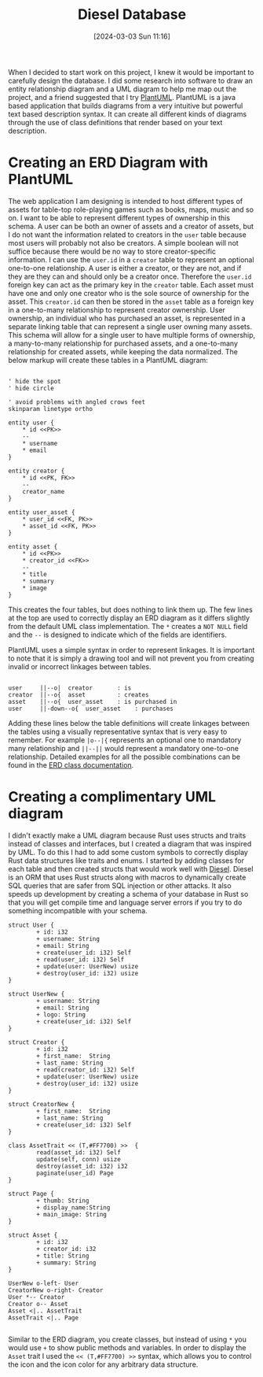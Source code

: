 #+title:      Diesel Database
#+date:       [2024-03-03 Sun 11:16]
#+filetags:   :post:
#+identifier: 20240303T111629
#+tags: Rust Diesel PostgreSQ
#+summary: This is a post about Diesel and Rust.

When I decided to start work on this project, I knew it would be important to carefully design the database. I did some research into software to draw an entity relationship diagram and a UML diagram to help me map out the project, and a friend suggested that I try [[https://plantuml.com/][PlantUML]]. PlantUML is a java based application that builds diagrams from a very intuitive but powerful text based description syntax. It can create all different kinds of diagrams through the use of class definitions that render based on your text description.

* Creating an ERD Diagram with PlantUML
The web application I am designing is intended to host different types of assets for table-top role-playing games such as books, maps, music and so on. I want to be able to represent different types of ownership in this schema. A user can be both an owner of assets and a creator of assets, but I do not want the information related to creators in the =user= table because most users will probably not also be creators. A simple boolean will not suffice because there would be no way to store creator-specific information. I can use the =user.id=  in a =creator= table to represent an optional one-to-one relationship. A user is either a creator, or they are not, and if they are they can and should only be a creator once. Therefore the =user.id= foreign key can act as the primary key in the =creator= table. Each asset must have one and only one creator who is the sole source of ownership for the asset. This =creator.id= can then be stored in the =asset= table as a foreign key in a  one-to-many relationship to represent creator ownership. User ownership, an individual who has purchased an asset, is represented in a separate linking table that can represent a single user owning many assets. This schema will allow for a single user to have multiple forms of ownership, a many-to-many relationship for purchased assets, and a one-to-many relationship for created assets, while keeping the data normalized. The below markup will create these tables in a PlantUML diagram:

#+begin_src 

' hide the spot
' hide circle

' avoid problems with angled crows feet
skinparam linetype ortho

entity user {
    * id <<PK>>
    --
    * username
    * email
}

entity creator {
    * id <<PK, FK>>
    --
    creator_name
}

entity user_asset {
    * user_id <<FK, PK>>
    * asset_id <<FK, PK>>
}

entity asset {
    * id <<PK>>
    * creator_id <<FK>>
    --
    * title
    * summary
    * image
}
#+end_src

This creates the four tables, but does nothing to link them up. The few lines at the top are used to correctly display an ERD diagram as it differs slightly from the default UML class implementation. The =*= creates a =NOT NULL= field and the =--= is designed to indicate which of the fields are identifiers.

[[file:images/sample-uml.png]]

PlantUML uses a simple syntax in order to represent linkages. It is important to note that it is simply a drawing tool and will not prevent you from creating invalid or incorrect linkages between tables.

#+begin_src 

user     ||--o|  creator       : is
creator  ||--o{  asset         : creates
asset    ||--o{  user_asset    : is purchased in
user     ||-down--o{  user_asset    : purchases
#+end_src

 Adding these lines below the table definitions will create linkages between the tables using a visually representative syntax that is very easy to remember. For example  =|o--|{= represents an optional one to mandatory many relationship and =||--||= would represent a mandatory one-to-one relationship. Detailed examples for all the possible combinations can be found in the [[https://plantuml.com/ie-diagram][ERD class documentation]].

[[file:images/sample-uml.png]]

* Creating a complimentary UML diagram
I didn't exactly make a UML diagram because Rust uses structs and traits instead of classes and interfaces, but I created a diagram that was inspired by UML. To do this I had to add some custom symbols to correctly display Rust data structures like traits and enums. I started by adding classes for each table and then created structs that would work well with [[https://diesel.rs/][Diesel]]. Diesel is an ORM that uses Rust structs along with macros to dynamically create SQL queries that are safer from SQL injection or other attacks. It also speeds up development by creating a schema of your database in Rust so that you will get compile time and language server errors if  you try to do something incompatible with your schema.

#+begin_src 
struct User {
        + id: i32
        + username: String
        + email: String
        + create(user_id: i32) Self
        + read(user_id: i32) Self
        + update(user: UserNew) usize
        + destroy(user_id: i32) usize
}

struct UserNew {
        + username: String
        + email: String
        + logo: String
        + create(user_id: i32) Self
}

struct Creator {
        + id: i32
        + first_name:  String
        + last_name: String
        + read(creator_id: i32) Self
        + update(user: UserNew) usize
        + destroy(user_id: i32) usize
}

struct CreatorNew {
        + first_name:  String
        + last_name: String
        + create(user_id: i32) Self
}

class AssetTrait << (T,#FF7700) >>  {
        read(asset_id: i32) Self
        update(self, conn) usize
        destroy(asset_id: i32) i32
        paginate(user_id) Page
}

struct Page {
        + thumb: String
        + display_name:String
        + main_image: String
}

struct Asset {
        + id: i32
        + creator_id: i32
        + title: String
        + summary: String
}

UserNew o-left- User
CreatorNew o-right- Creator
User *-- Creator
Creator o-- Asset
Asset <|.. AssetTrait
AssetTrait <|.. Page

#+end_src

Similar to the ERD diagram, you create classes, but instead of using =*= you would use =+= to show public methods and variables. In order to display the =Asset= trait I used the =<< (T,#FF7700) >>= syntax, which allows you to control the icon and the icon color for any arbitrary data structure. 

[[file:images/sample-erd-two.png]]
